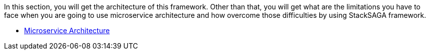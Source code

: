 In this section, you will get the architecture of this framework.
Other than that, you will get what are the limitations you have to face when you are going to use microservice architecture and how overcome those difficulties by using StackSAGA framework.

* xref:microservice_architecture.adoc[Microservice Architecture]